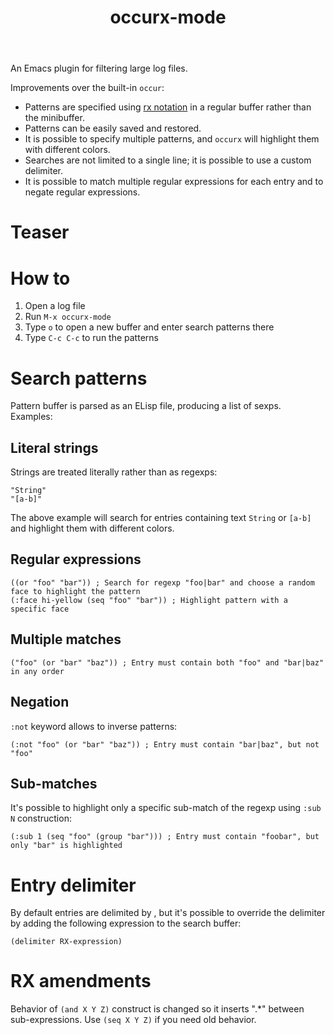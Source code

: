 #+TITLE: occurx-mode

An Emacs plugin for filtering large log files.

Improvements over the built-in =occur=:
- Patterns are specified using [[https://www.gnu.org/software/emacs/manual/html_node/elisp/Rx-Notation.html][rx notation]] in a regular buffer rather than  the minibuffer.
- Patterns can be easily saved and restored.
- It is possible to specify multiple patterns, and =occurx= will highlight them with different colors.
- Searches are not limited to a single line; it is possible to use a custom delimiter.
- It is possible to match multiple regular expressions for each entry and to negate regular expressions.

* Teaser

[[./screenshot.png]]

* How to
1. Open a log file
2. Run =M-x occurx-mode=
3. Type =o= to open a new buffer and enter search patterns there
4. Type =C-c C-c= to run the patterns

* Search patterns

Pattern buffer is parsed as an ELisp file, producing a list of sexps.
Examples:

** Literal strings

Strings are treated literally rather than as regexps:

#+begin_src elisp
"String"
"[a-b]"
#+end_src

The above example will search for entries containing text =String= or =[a-b]= and highlight them with different colors.

** Regular expressions

#+begin_src elisp
((or "foo" "bar")) ; Search for regexp "foo|bar" and choose a random face to highlight the pattern
(:face hi-yellow (seq "foo" "bar")) ; Highlight pattern with a specific face
#+end_src

** Multiple matches

#+begin_src elisp
("foo" (or "bar" "baz")) ; Entry must contain both "foo" and "bar|baz" in any order
#+end_src

** Negation
=:not= keyword allows to inverse patterns:

#+begin_src elisp
(:not "foo" (or "bar" "baz")) ; Entry must contain "bar|baz", but not "foo"
#+end_src

** Sub-matches
It's possible to highlight only a specific sub-match of the regexp using =:sub N= construction:

#+begin_src elisp
(:sub 1 (seq "foo" (group "bar"))) ; Entry must contain "foobar", but only "bar" is highlighted
#+end_src

* Entry delimiter

By default entries are delimited by \n, but it's possible to override the delimiter by adding the following expression to the search buffer:

#+begin_src elisp
(delimiter RX-expression)
#+end_src

* RX amendments

Behavior of =(and X Y Z)= construct is changed so it inserts ".*" between sub-expressions.
Use =(seq X Y Z)= if you need old behavior.
